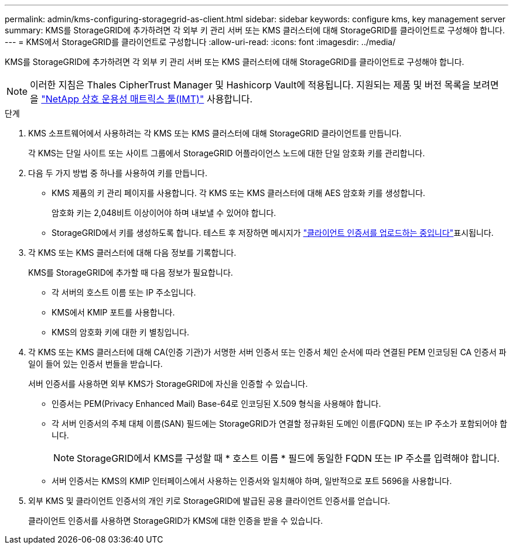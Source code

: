 ---
permalink: admin/kms-configuring-storagegrid-as-client.html 
sidebar: sidebar 
keywords: configure kms, key management server 
summary: KMS를 StorageGRID에 추가하려면 각 외부 키 관리 서버 또는 KMS 클러스터에 대해 StorageGRID를 클라이언트로 구성해야 합니다. 
---
= KMS에서 StorageGRID를 클라이언트로 구성합니다
:allow-uri-read: 
:icons: font
:imagesdir: ../media/


[role="lead"]
KMS를 StorageGRID에 추가하려면 각 외부 키 관리 서버 또는 KMS 클러스터에 대해 StorageGRID를 클라이언트로 구성해야 합니다.


NOTE: 이러한 지침은 Thales CipherTrust Manager 및 Hashicorp Vault에 적용됩니다. 지원되는 제품 및 버전 목록을 보려면 을 https://imt.netapp.com/matrix/#welcome["NetApp 상호 운용성 매트릭스 툴(IMT)"^] 사용합니다.

.단계
. KMS 소프트웨어에서 사용하려는 각 KMS 또는 KMS 클러스터에 대해 StorageGRID 클라이언트를 만듭니다.
+
각 KMS는 단일 사이트 또는 사이트 그룹에서 StorageGRID 어플라이언스 노드에 대한 단일 암호화 키를 관리합니다.

. [[create-key-with-kms-product]] 다음 두 가지 방법 중 하나를 사용하여 키를 만듭니다.
+
** KMS 제품의 키 관리 페이지를 사용합니다. 각 KMS 또는 KMS 클러스터에 대해 AES 암호화 키를 생성합니다.
+
암호화 키는 2,048비트 이상이어야 하며 내보낼 수 있어야 합니다.

** StorageGRID에서 키를 생성하도록 합니다. 테스트 후 저장하면 메시지가 link:kms-adding.html#sg-create-key["클라이언트 인증서를 업로드하는 중입니다"]표시됩니다.


. 각 KMS 또는 KMS 클러스터에 대해 다음 정보를 기록합니다.
+
KMS를 StorageGRID에 추가할 때 다음 정보가 필요합니다.

+
** 각 서버의 호스트 이름 또는 IP 주소입니다.
** KMS에서 KMIP 포트를 사용합니다.
** KMS의 암호화 키에 대한 키 별칭입니다.


. 각 KMS 또는 KMS 클러스터에 대해 CA(인증 기관)가 서명한 서버 인증서 또는 인증서 체인 순서에 따라 연결된 PEM 인코딩된 CA 인증서 파일이 들어 있는 인증서 번들을 받습니다.
+
서버 인증서를 사용하면 외부 KMS가 StorageGRID에 자신을 인증할 수 있습니다.

+
** 인증서는 PEM(Privacy Enhanced Mail) Base-64로 인코딩된 X.509 형식을 사용해야 합니다.
** 각 서버 인증서의 주체 대체 이름(SAN) 필드에는 StorageGRID가 연결할 정규화된 도메인 이름(FQDN) 또는 IP 주소가 포함되어야 합니다.
+

NOTE: StorageGRID에서 KMS를 구성할 때 * 호스트 이름 * 필드에 동일한 FQDN 또는 IP 주소를 입력해야 합니다.

** 서버 인증서는 KMS의 KMIP 인터페이스에서 사용하는 인증서와 일치해야 하며, 일반적으로 포트 5696을 사용합니다.


. 외부 KMS 및 클라이언트 인증서의 개인 키로 StorageGRID에 발급된 공용 클라이언트 인증서를 얻습니다.
+
클라이언트 인증서를 사용하면 StorageGRID가 KMS에 대한 인증을 받을 수 있습니다.


